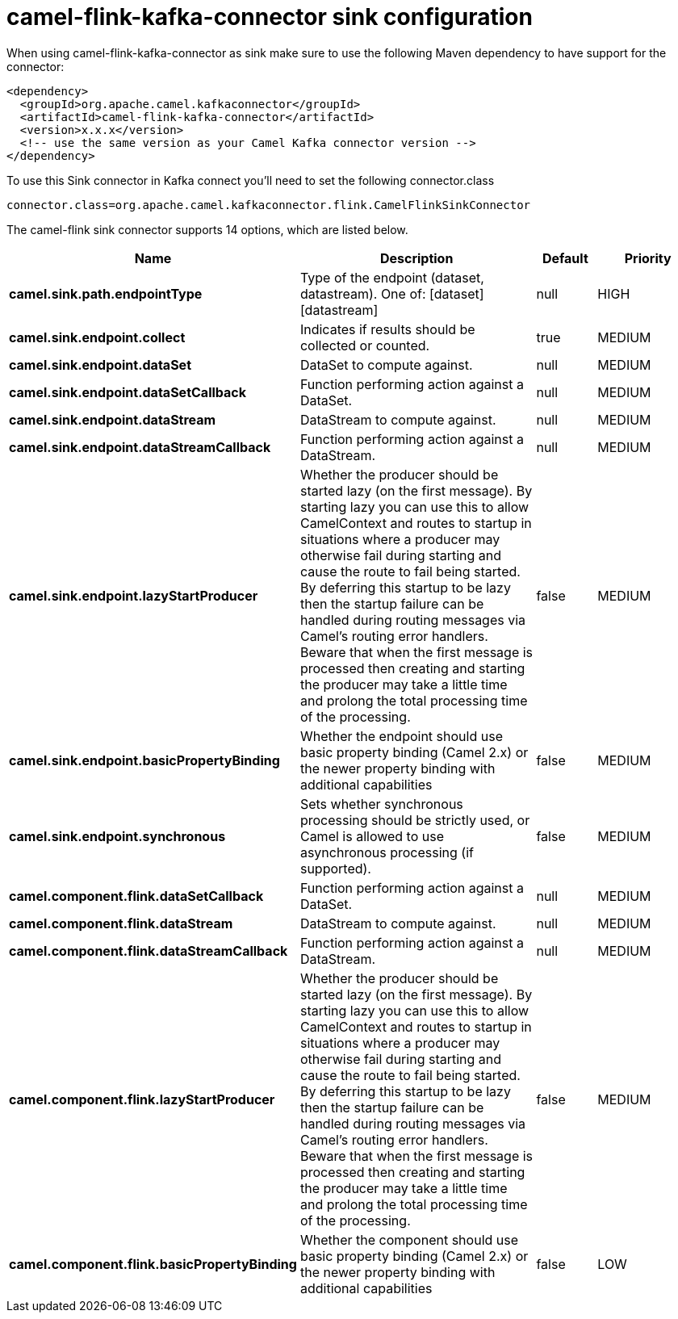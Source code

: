 // kafka-connector options: START
[[camel-flink-kafka-connector-sink]]
= camel-flink-kafka-connector sink configuration

When using camel-flink-kafka-connector as sink make sure to use the following Maven dependency to have support for the connector:

[source,xml]
----
<dependency>
  <groupId>org.apache.camel.kafkaconnector</groupId>
  <artifactId>camel-flink-kafka-connector</artifactId>
  <version>x.x.x</version>
  <!-- use the same version as your Camel Kafka connector version -->
</dependency>
----

To use this Sink connector in Kafka connect you'll need to set the following connector.class

[source,java]
----
connector.class=org.apache.camel.kafkaconnector.flink.CamelFlinkSinkConnector
----


The camel-flink sink connector supports 14 options, which are listed below.



[width="100%",cols="2,5,^1,2",options="header"]
|===
| Name | Description | Default | Priority
| *camel.sink.path.endpointType* | Type of the endpoint (dataset, datastream). One of: [dataset] [datastream] | null | HIGH
| *camel.sink.endpoint.collect* | Indicates if results should be collected or counted. | true | MEDIUM
| *camel.sink.endpoint.dataSet* | DataSet to compute against. | null | MEDIUM
| *camel.sink.endpoint.dataSetCallback* | Function performing action against a DataSet. | null | MEDIUM
| *camel.sink.endpoint.dataStream* | DataStream to compute against. | null | MEDIUM
| *camel.sink.endpoint.dataStreamCallback* | Function performing action against a DataStream. | null | MEDIUM
| *camel.sink.endpoint.lazyStartProducer* | Whether the producer should be started lazy (on the first message). By starting lazy you can use this to allow CamelContext and routes to startup in situations where a producer may otherwise fail during starting and cause the route to fail being started. By deferring this startup to be lazy then the startup failure can be handled during routing messages via Camel's routing error handlers. Beware that when the first message is processed then creating and starting the producer may take a little time and prolong the total processing time of the processing. | false | MEDIUM
| *camel.sink.endpoint.basicPropertyBinding* | Whether the endpoint should use basic property binding (Camel 2.x) or the newer property binding with additional capabilities | false | MEDIUM
| *camel.sink.endpoint.synchronous* | Sets whether synchronous processing should be strictly used, or Camel is allowed to use asynchronous processing (if supported). | false | MEDIUM
| *camel.component.flink.dataSetCallback* | Function performing action against a DataSet. | null | MEDIUM
| *camel.component.flink.dataStream* | DataStream to compute against. | null | MEDIUM
| *camel.component.flink.dataStreamCallback* | Function performing action against a DataStream. | null | MEDIUM
| *camel.component.flink.lazyStartProducer* | Whether the producer should be started lazy (on the first message). By starting lazy you can use this to allow CamelContext and routes to startup in situations where a producer may otherwise fail during starting and cause the route to fail being started. By deferring this startup to be lazy then the startup failure can be handled during routing messages via Camel's routing error handlers. Beware that when the first message is processed then creating and starting the producer may take a little time and prolong the total processing time of the processing. | false | MEDIUM
| *camel.component.flink.basicPropertyBinding* | Whether the component should use basic property binding (Camel 2.x) or the newer property binding with additional capabilities | false | LOW
|===
// kafka-connector options: END
